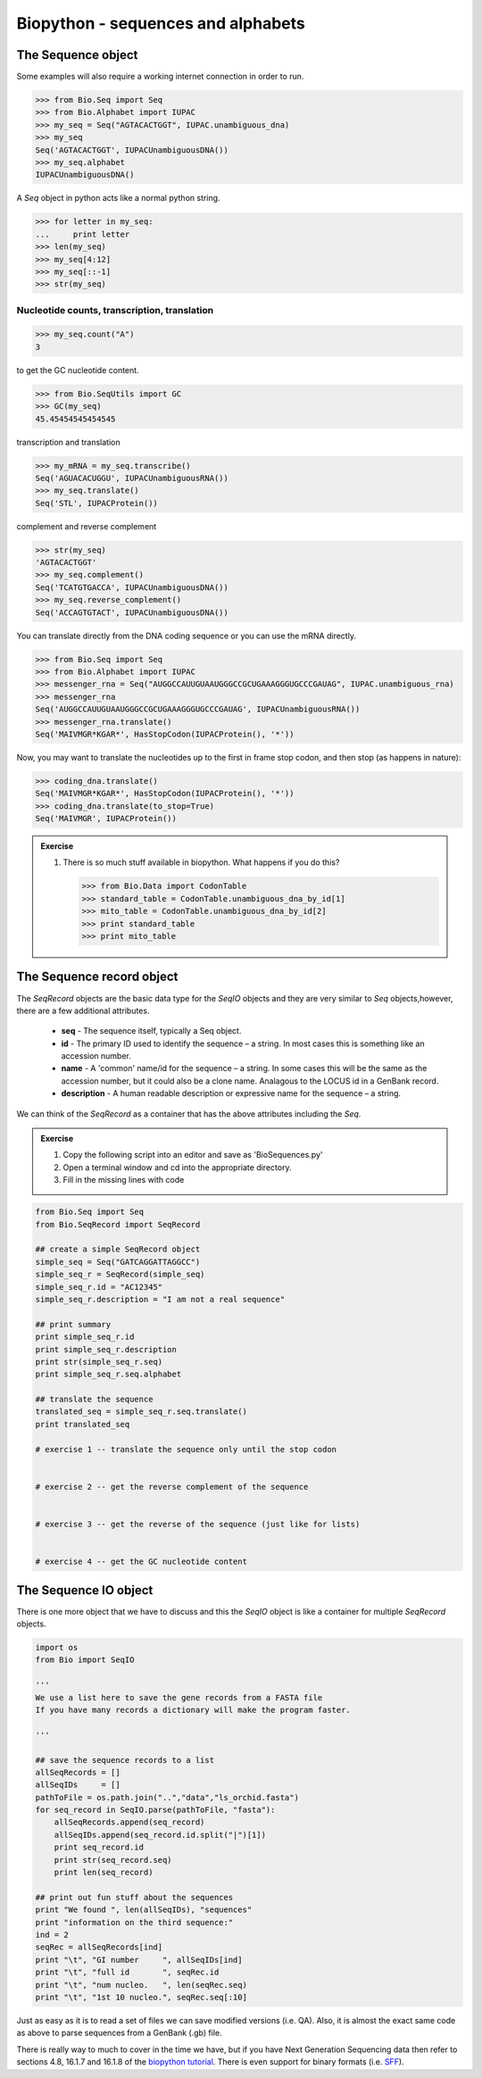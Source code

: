 .. pcfb file, created by ARichards

===================================
Biopython - sequences and alphabets
===================================

The Sequence object
-------------------

Some examples will also require a working internet connection in order to run.  

>>> from Bio.Seq import Seq
>>> from Bio.Alphabet import IUPAC
>>> my_seq = Seq("AGTACACTGGT", IUPAC.unambiguous_dna)
>>> my_seq
Seq('AGTACACTGGT', IUPACUnambiguousDNA())
>>> my_seq.alphabet
IUPACUnambiguousDNA()

A *Seq* object in python acts like a normal python string.
             
>>> for letter in my_seq:
...     print letter
>>> len(my_seq)
>>> my_seq[4:12]
>>> my_seq[::-1]
>>> str(my_seq)

Nucleotide counts, transcription, translation
^^^^^^^^^^^^^^^^^^^^^^^^^^^^^^^^^^^^^^^^^^^^^

>>> my_seq.count("A")
3

to get the GC nucleotide content.

>>> from Bio.SeqUtils import GC
>>> GC(my_seq)
45.45454545454545

transcription and translation

>>> my_mRNA = my_seq.transcribe()
Seq('AGUACACUGGU', IUPACUnambiguousRNA())
>>> my_seq.translate()
Seq('STL', IUPACProtein())

complement and reverse complement

>>> str(my_seq)
'AGTACACTGGT'
>>> my_seq.complement()
Seq('TCATGTGACCA', IUPACUnambiguousDNA())
>>> my_seq.reverse_complement()
Seq('ACCAGTGTACT', IUPACUnambiguousDNA())


You can translate directly from the DNA coding sequence or you can use the mRNA directly.

>>> from Bio.Seq import Seq
>>> from Bio.Alphabet import IUPAC
>>> messenger_rna = Seq("AUGGCCAUUGUAAUGGGCCGCUGAAAGGGUGCCCGAUAG", IUPAC.unambiguous_rna)
>>> messenger_rna
Seq('AUGGCCAUUGUAAUGGGCCGCUGAAAGGGUGCCCGAUAG', IUPACUnambiguousRNA())
>>> messenger_rna.translate()
Seq('MAIVMGR*KGAR*', HasStopCodon(IUPACProtein(), '*'))

Now, you may want to translate the nucleotides up to the first in frame stop codon, and then stop (as happens in nature):

>>> coding_dna.translate()
Seq('MAIVMGR*KGAR*', HasStopCodon(IUPACProtein(), '*'))
>>> coding_dna.translate(to_stop=True)
Seq('MAIVMGR', IUPACProtein())

.. admonition:: Exercise

    1. There is so much stuff available in biopython.  What happens if you do this?
    
       >>> from Bio.Data import CodonTable
       >>> standard_table = CodonTable.unambiguous_dna_by_id[1]
       >>> mito_table = CodonTable.unambiguous_dna_by_id[2]
       >>> print standard_table
       >>> print mito_table

The Sequence record object
--------------------------

The *SeqRecord* objects are the basic data type for the *SeqIO* objects and they are very similar to *Seq* objects,however,
there are a few additional attributes.

    * **seq**  - The sequence itself, typically a Seq object.
    * **id**    - The primary ID used to identify the sequence – a string. In most cases this is something like an accession number.
    * **name** - A 'common' name/id for the sequence – a string. In some cases this will be the same as the accession number, but it could also be a clone name. Analagous to the LOCUS id in a GenBank record.
    * **description** - A human readable description or expressive name for the sequence – a string.

We can think of the *SeqRecord* as a container that has the above attributes including the *Seq*.

.. admonition:: Exercise

    1. Copy the following script into an editor and save as 'BioSequences.py'
    2. Open a terminal window and cd into the appropriate directory.
    3. Fill in the missing lines with code

.. code-block:: python

    from Bio.Seq import Seq
    from Bio.SeqRecord import SeqRecord

    ## create a simple SeqRecord object
    simple_seq = Seq("GATCAGGATTAGGCC")
    simple_seq_r = SeqRecord(simple_seq)
    simple_seq_r.id = "AC12345"
    simple_seq_r.description = "I am not a real sequence"

    ## print summary
    print simple_seq_r.id
    print simple_seq_r.description
    print str(simple_seq_r.seq)
    print simple_seq_r.seq.alphabet

    ## translate the sequence
    translated_seq = simple_seq_r.seq.translate()
    print translated_seq

    # exercise 1 -- translate the sequence only until the stop codon


    # exercise 2 -- get the reverse complement of the sequence


    # exercise 3 -- get the reverse of the sequence (just like for lists)


    # exercise 4 -- get the GC nucleotide content 


The Sequence IO object
----------------------

There is one more object that we have to discuss and this the *SeqIO* object is like a container for multiple *SeqRecord* objects.

.. code-block:: python

    import os
    from Bio import SeqIO

    '''
    We use a list here to save the gene records from a FASTA file
    If you have many records a dictionary will make the program faster.
    
    '''

    ## save the sequence records to a list
    allSeqRecords = []
    allSeqIDs     = []
    pathToFile = os.path.join("..","data","ls_orchid.fasta")
    for seq_record in SeqIO.parse(pathToFile, "fasta"):
	allSeqRecords.append(seq_record)
	allSeqIDs.append(seq_record.id.split("|")[1])
	print seq_record.id
	print str(seq_record.seq)
	print len(seq_record)

    ## print out fun stuff about the sequences
    print "We found ", len(allSeqIDs), "sequences"
    print "information on the third sequence:"
    ind = 2
    seqRec = allSeqRecords[ind]
    print "\t", "GI number     ", allSeqIDs[ind]
    print "\t", "full id       ", seqRec.id
    print "\t", "num nucleo.   ", len(seqRec.seq)
    print "\t", "1st 10 nucleo.", seqRec.seq[:10]


Just as easy as it is to read a set of files we can save modified versions (i.e. QA). Also, it is almost the exact same 
code as above to parse sequences from a GenBank (.gb) file.

There is really way to much to cover in the time we have, but if you have Next Generation Sequencing data then refer
to sections 4.8, 16.1.7 and 16.1.8 of the `biopython tutorial <http://biopython.org/DIST/docs/tutorial/Tutorial.html>`_.
There is even support for binary formats (i.e. `SFF <http://biopython.org/DIST/docs/api/Bio.SeqIO.SffIO-module.html>`_).
